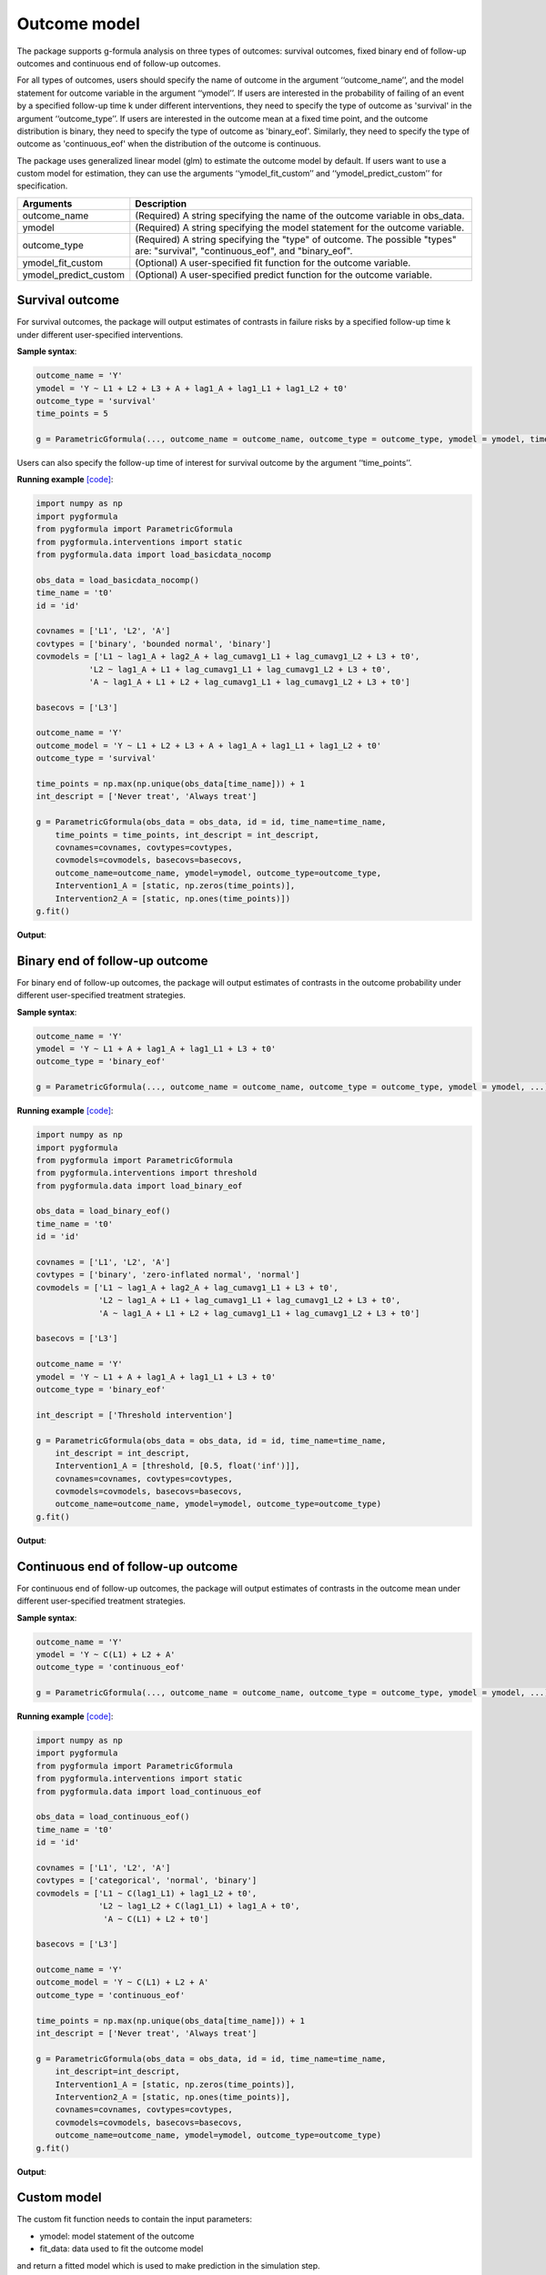 .. _Outcome model:


Outcome model
===================

The package supports g-formula analysis on three types of outcomes: survival outcomes, fixed binary
end of follow-up outcomes and continuous end of follow-up outcomes.

For all types of outcomes, users should specify the name of outcome in the argument ‘‘outcome_name’’, and the model
statement for outcome variable in the argument ‘‘ymodel’’. If users are interested in the probability of failing of an event by
a specified follow-up time k under different interventions, they need to specify the type of outcome as
'survival' in the argument ‘‘outcome_type’’. If users are interested in the outcome mean at a fixed time point,
and the outcome distribution is binary, they need to specify the type of outcome as
'binary_eof'. Similarly, they need to specify the type of outcome as 'continuous_eof' when the distribution of the outcome is continuous.

The package uses generalized linear model (glm) to estimate the outcome model by default. If users want to use a custom
model for estimation, they can use the arguments ‘‘ymodel_fit_custom’’ and ‘‘ymodel_predict_custom’’ for specification.


.. list-table::
    :header-rows: 1

    * - Arguments
      - Description
    * - outcome_name
      - (Required) A string specifying the name of the outcome variable in obs_data.
    * - ymodel
      - (Required) A string specifying the model statement for the outcome variable.
    * - outcome_type
      - (Required) A string specifying the "type" of outcome. The possible "types" are: "survival", "continuous_eof", and "binary_eof".
    * - ymodel_fit_custom
      - (Optional) A user-specified fit function for the outcome variable.
    * - ymodel_predict_custom
      - (Optional) A user-specified predict function for the outcome variable.


Survival outcome
~~~~~~~~~~~~~~~~~~~~~~~~~~~~~~~~~~

For survival outcomes, the package will output estimates of contrasts in failure risks by a specified follow-up time k
under different user-specified interventions.


**Sample syntax**:

.. code-block::

       outcome_name = 'Y'
       ymodel = 'Y ~ L1 + L2 + L3 + A + lag1_A + lag1_L1 + lag1_L2 + t0'
       outcome_type = 'survival'
       time_points = 5

       g = ParametricGformula(..., outcome_name = outcome_name, outcome_type = outcome_type, ymodel = ymodel, time_points = time_points, ...)

Users can also specify the follow-up time of interest for survival outcome by the argument ‘‘time_points’’.


**Running example** `[code] <https://github.com/CausalInference/pygformula/blob/main/running_examples/get_started_example.py>`_:

.. code-block::

        import numpy as np
        import pygformula
        from pygformula import ParametricGformula
        from pygformula.interventions import static
        from pygformula.data import load_basicdata_nocomp

        obs_data = load_basicdata_nocomp()
        time_name = 't0'
        id = 'id'

        covnames = ['L1', 'L2', 'A']
        covtypes = ['binary', 'bounded normal', 'binary']
        covmodels = ['L1 ~ lag1_A + lag2_A + lag_cumavg1_L1 + lag_cumavg1_L2 + L3 + t0',
                   'L2 ~ lag1_A + L1 + lag_cumavg1_L1 + lag_cumavg1_L2 + L3 + t0',
                   'A ~ lag1_A + L1 + L2 + lag_cumavg1_L1 + lag_cumavg1_L2 + L3 + t0']

        basecovs = ['L3']

        outcome_name = 'Y'
        outcome_model = 'Y ~ L1 + L2 + L3 + A + lag1_A + lag1_L1 + lag1_L2 + t0'
        outcome_type = 'survival'

        time_points = np.max(np.unique(obs_data[time_name])) + 1
        int_descript = ['Never treat', 'Always treat']

        g = ParametricGformula(obs_data = obs_data, id = id, time_name=time_name,
            time_points = time_points, int_descript = int_descript,
            covnames=covnames, covtypes=covtypes,
            covmodels=covmodels, basecovs=basecovs,
            outcome_name=outcome_name, ymodel=ymodel, outcome_type=outcome_type,
            Intervention1_A = [static, np.zeros(time_points)],
            Intervention2_A = [static, np.ones(time_points)])
        g.fit()


**Output**:

    .. image:: ../media/get_started_example.png
         :align: center


Binary end of follow-up outcome
~~~~~~~~~~~~~~~~~~~~~~~~~~~~~~~~~~

For binary end of follow-up outcomes, the package will output estimates of contrasts in the outcome probability
under different user-specified treatment strategies.

**Sample syntax**:

.. code-block::

       outcome_name = 'Y'
       ymodel = 'Y ~ L1 + A + lag1_A + lag1_L1 + L3 + t0'
       outcome_type = 'binary_eof'

       g = ParametricGformula(..., outcome_name = outcome_name, outcome_type = outcome_type, ymodel = ymodel, ...)

**Running example** `[code] <https://github.com/CausalInference/pygformula/blob/main/running_examples/test_binary_eof.py>`_:

.. code-block::

        import numpy as np
        import pygformula
        from pygformula import ParametricGformula
        from pygformula.interventions import threshold
        from pygformula.data import load_binary_eof

        obs_data = load_binary_eof()
        time_name = 't0'
        id = 'id'

        covnames = ['L1', 'L2', 'A']
        covtypes = ['binary', 'zero-inflated normal', 'normal']
        covmodels = ['L1 ~ lag1_A + lag2_A + lag_cumavg1_L1 + L3 + t0',
                     'L2 ~ lag1_A + L1 + lag_cumavg1_L1 + lag_cumavg1_L2 + L3 + t0',
                     'A ~ lag1_A + L1 + L2 + lag_cumavg1_L1 + lag_cumavg1_L2 + L3 + t0']

        basecovs = ['L3']

        outcome_name = 'Y'
        ymodel = 'Y ~ L1 + A + lag1_A + lag1_L1 + L3 + t0'
        outcome_type = 'binary_eof'

        int_descript = ['Threshold intervention']

        g = ParametricGformula(obs_data = obs_data, id = id, time_name=time_name,
            int_descript = int_descript,
            Intervention1_A = [threshold, [0.5, float('inf')]],
            covnames=covnames, covtypes=covtypes,
            covmodels=covmodels, basecovs=basecovs,
            outcome_name=outcome_name, ymodel=ymodel, outcome_type=outcome_type)
        g.fit()

**Output**:

    .. image:: ../media/binary_eof_example_output.png
         :align: center


Continuous end of follow-up outcome
~~~~~~~~~~~~~~~~~~~~~~~~~~~~~~~~~~~~~~~~

For continuous end of follow-up outcomes, the package will output estimates of contrasts in the outcome mean
under different user-specified treatment strategies.

**Sample syntax**:

.. code-block::

        outcome_name = 'Y'
        ymodel = 'Y ~ C(L1) + L2 + A'
        outcome_type = 'continuous_eof'

        g = ParametricGformula(..., outcome_name = outcome_name, outcome_type = outcome_type, ymodel = ymodel, ...)



**Running example** `[code] <https://github.com/CausalInference/pygformula/blob/main/running_examples/test_continuous_eof.py>`_:

.. code-block::

        import numpy as np
        import pygformula
        from pygformula import ParametricGformula
        from pygformula.interventions import static
        from pygformula.data import load_continuous_eof

        obs_data = load_continuous_eof()
        time_name = 't0'
        id = 'id'

        covnames = ['L1', 'L2', 'A']
        covtypes = ['categorical', 'normal', 'binary']
        covmodels = ['L1 ~ C(lag1_L1) + lag1_L2 + t0',
                     'L2 ~ lag1_L2 + C(lag1_L1) + lag1_A + t0',
                      'A ~ C(L1) + L2 + t0']

        basecovs = ['L3']

        outcome_name = 'Y'
        outcome_model = 'Y ~ C(L1) + L2 + A'
        outcome_type = 'continuous_eof'

        time_points = np.max(np.unique(obs_data[time_name])) + 1
        int_descript = ['Never treat', 'Always treat']

        g = ParametricGformula(obs_data = obs_data, id = id, time_name=time_name,
            int_descript=int_descript,
            Intervention1_A = [static, np.zeros(time_points)],
            Intervention2_A = [static, np.ones(time_points)],
            covnames=covnames, covtypes=covtypes,
            covmodels=covmodels, basecovs=basecovs,
            outcome_name=outcome_name, ymodel=ymodel, outcome_type=outcome_type)
        g.fit()



**Output**:

    .. image:: ../media/continuous_eof_example_output.png
         :align: center


Custom model
~~~~~~~~~~~~~~~~~~~~~~~~~~~~~~~~~~


The custom fit function needs to contain the input parameters:

* ymodel: model statement of the outcome
* fit_data: data used to fit the outcome model

and return a fitted model which is used to make prediction in the simulation step.


An example using random forest to fit a outcome model:

.. code-block::

      def ymodel_fit_custom(ymodel, fit_data):
          y_name, x_name = re.split('~', ymodel.replace(' ', ''))
          x_name = re.split('\+', x_name.replace(' ', ''))
          # get feature and target data to fit ymodel
          y = fit_data[y_name].to_numpy()
          X = fit_data[x_name].to_numpy()
          fit_rf = RandomForestRegressor()
          fit_rf.fit(X, y)
          return fit_rf


The custom predict function needs to contain the input parameters:

* ymodel: model statement of the outcome
* new_df: simulated data at time t.
* fit: fitted model of the custom function

and return a list of predicted values at time t. For survival and binary end-of-follow-up outcomes, the predict
function should return the estimated probability. For continuous end-of-follow-up outcomes, it should return the
estimated mean.


The example of custom predict function using the random forest model:

.. code-block::

      def ymodel_predict_custom(ymodel, new_df, fit):
          y_name, x_name = re.split('~', ymodel.replace(' ', ''))
          x_name = re.split('\+', x_name.replace(' ', ''))
          # get feature data to predict
          X = new_df[x_name].to_numpy()
          prediction = fit.predict(X)
          return prediction


**Running example** `[code] <https://github.com/CausalInference/pygformula/blob/main/running_examples/test_custom_ymodel.py>`_:

.. code-block::

        import numpy as np
        import pygformula
        from pygformula import ParametricGformula
        from pygformula.interventions import static
        from pygformula.data import load_continuous_eof

        obs_data = load_continuous_eof()

        time_name = 't0'
        id = 'id'

        covnames = ['L1', 'L2', 'A']
        covtypes = ['categorical', 'normal', 'binary']
        covmodels = ['L1 ~ C(lag1_L1) + lag1_L2 + t0',
                     'L2 ~ lag1_L2 + C(lag1_L1) + lag1_A + t0',
                      'A ~ C(L1) + L2 + t0']

        basecovs = ['L3']

        outcome_name = 'Y'

        ymodel = 'Y ~ lag1_L2 + L2 + lag1_A + A'

        # define interventions
        time_points = np.max(np.unique(obs_data[time_name])) + 1
        int_descript = ['Never treat', 'Always treat']


        def ymodel_fit_custom(ymodel, fit_data):
            y_name, x_name = re.split('~', ymodel.replace(' ', ''))
            x_name = re.split('\+', x_name.replace(' ', ''))
            # get feature and target data to fit ymodel
            y = fit_data[y_name].to_numpy()
            X = fit_data[x_name].to_numpy()
            fit_rf = RandomForestRegressor()
            fit_rf.fit(X, y)
            return fit_rf

        def ymodel_predict_custom(ymodel, new_df, fit):
            y_name, x_name = re.split('~', ymodel.replace(' ', ''))
            x_name = re.split('\+', x_name.replace(' ', ''))
            # get feature data to predict
            X = new_df[x_name].to_numpy()
            prediction = fit.predict(X)
            return prediction


        g = ParametricGformula(obs_data = obs_data, id = id, time_name=time_name, time_points = time_points,
                     int_descript = int_descript,
                     Intervention1_A = [static, np.zeros(time_points)], basecovs=['L3'],
                     Intervention2_A = [static, np.ones(time_points)],
                     covnames=covnames,  covtypes=covtypes, covmodels=covmodels,
                     ymodel_fit_custom = ymodel_fit_custom, ymodel_predict_custom=ymodel_predict_custom,
                     outcome_name=outcome_name, ymodel=ymodel, outcome_type='continuous_eof')
        g.fit()



.. note::

   Note that when there are categorical covariates in the model statement, adding the ‘‘C( )’’ only applies to the
   default model fitting function. If users want to include it in a custom model fitting function, they need to
   process the categorical data in addition.